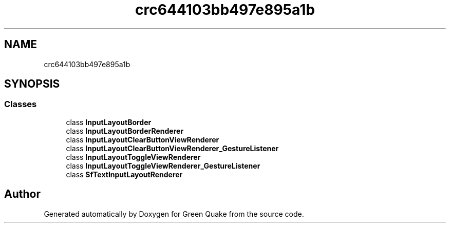 .TH "crc644103bb497e895a1b" 3 "Thu Apr 29 2021" "Version 1.0" "Green Quake" \" -*- nroff -*-
.ad l
.nh
.SH NAME
crc644103bb497e895a1b
.SH SYNOPSIS
.br
.PP
.SS "Classes"

.in +1c
.ti -1c
.RI "class \fBInputLayoutBorder\fP"
.br
.ti -1c
.RI "class \fBInputLayoutBorderRenderer\fP"
.br
.ti -1c
.RI "class \fBInputLayoutClearButtonViewRenderer\fP"
.br
.ti -1c
.RI "class \fBInputLayoutClearButtonViewRenderer_GestureListener\fP"
.br
.ti -1c
.RI "class \fBInputLayoutToggleViewRenderer\fP"
.br
.ti -1c
.RI "class \fBInputLayoutToggleViewRenderer_GestureListener\fP"
.br
.ti -1c
.RI "class \fBSfTextInputLayoutRenderer\fP"
.br
.in -1c
.SH "Author"
.PP 
Generated automatically by Doxygen for Green Quake from the source code\&.
